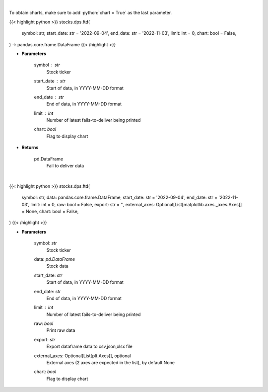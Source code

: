 .. role:: python(code)
    :language: python
    :class: highlight

|

To obtain charts, make sure to add :python:`chart = True` as the last parameter.

.. raw:: html

    <h3>
    > Getting data
    </h3>

{{< highlight python >}}
stocks.dps.ftd(
    symbol: str,
    start_date: str = '2022-09-04',
    end_date: str = '2022-11-03',
    limit: int = 0,
    chart: bool = False,
) -> pandas.core.frame.DataFrame
{{< /highlight >}}

.. raw:: html

    <p>
    Display fails-to-deliver data for a given ticker. [Source: SEC]
    </p>

* **Parameters**

    symbol : *str*
        Stock ticker
    start_date : *str*
        Start of data, in YYYY-MM-DD format
    end_date : *str*
        End of data, in YYYY-MM-DD format
    limit : *int*
        Number of latest fails-to-deliver being printed
    chart: *bool*
       Flag to display chart


* **Returns**

    pd.DataFrame
        Fail to deliver data

|

.. raw:: html

    <h3>
    > Getting charts
    </h3>

{{< highlight python >}}
stocks.dps.ftd(
    symbol: str,
    data: pandas.core.frame.DataFrame,
    start_date: str = '2022-09-04',
    end_date: str = '2022-11-03',
    limit: int = 0,
    raw: bool = False,
    export: str = '',
    external_axes: Optional[List[matplotlib.axes._axes.Axes]] = None,
    chart: bool = False,
)
{{< /highlight >}}

.. raw:: html

    <p>
    Display fails-to-deliver data for a given ticker. [Source: SEC]
    </p>

* **Parameters**

    symbol: *str*
        Stock ticker
    data: *pd.DataFrame*
        Stock data
    start_date: *str*
        Start of data, in YYYY-MM-DD format
    end_date: *str*
        End of data, in YYYY-MM-DD format
    limit : *int*
        Number of latest fails-to-deliver being printed
    raw: *bool*
        Print raw data
    export: *str*
        Export dataframe data to csv,json,xlsx file
    external_axes: Optional[List[plt.Axes]], optional
        External axes (2 axes are expected in the list), by default None
    chart: *bool*
       Flag to display chart

